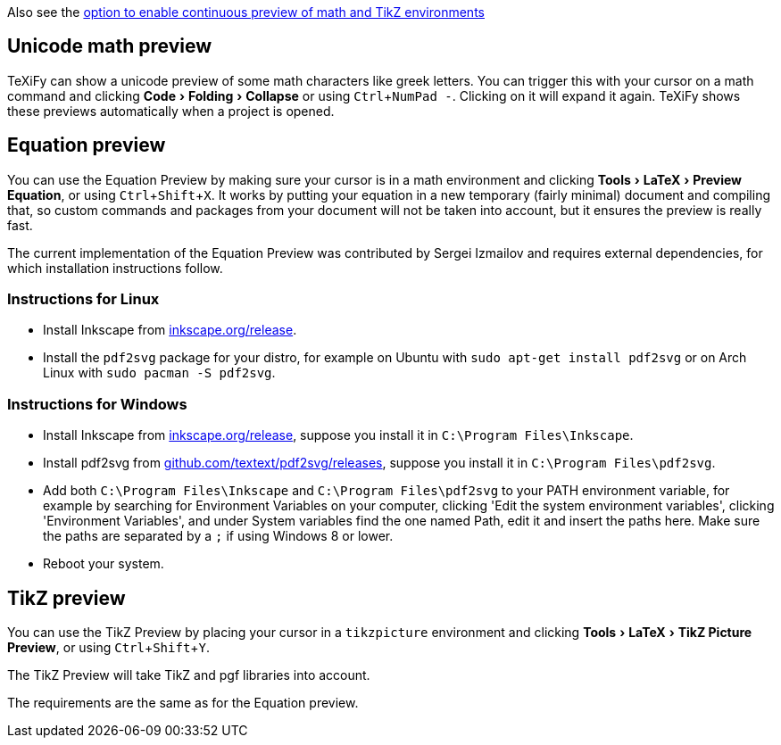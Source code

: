 :experimental:

Also see the link:Global-settings#continuous-preview[option to enable continuous preview of math and TikZ environments]

== Unicode math preview

TeXiFy can show a unicode preview of some math characters like greek letters.
You can trigger this with your cursor on a math command and clicking menu:Code[Folding > Collapse] or using kbd:[Ctrl + NumPad -].
Clicking on it will expand it again.
TeXiFy shows these previews automatically when a project is opened.

== Equation preview

You can use the Equation Preview by making sure your cursor is in a math environment and clicking menu:Tools[LaTeX > Preview Equation], or using kbd:[Ctrl + Shift + X].
It works by putting your equation in a new temporary (fairly minimal) document and compiling that, so custom commands and packages from your document will not be taken into account, but it ensures the preview is really fast.

The current implementation of the Equation Preview was contributed by Sergei Izmailov and requires external dependencies, for which installation instructions follow.

=== Instructions for Linux

* Install Inkscape from https://inkscape.org/release[inkscape.org/release].
* Install the `pdf2svg` package for your distro, for example on Ubuntu with `sudo apt-get install pdf2svg` or on Arch Linux with `sudo pacman -S pdf2svg`.

=== Instructions for Windows
* Install Inkscape from https://inkscape.org/release[inkscape.org/release], suppose you install it in `C:\Program Files\Inkscape`.
* Install pdf2svg from https://github.com/textext/pdf2svg/releases[github.com/textext/pdf2svg/releases], suppose you install it in `C:\Program Files\pdf2svg`.
* Add both `C:\Program Files\Inkscape` and `C:\Program Files\pdf2svg` to your PATH environment variable, for example by searching for Environment Variables on your computer, clicking 'Edit the system environment variables', clicking 'Environment Variables', and under System variables find the one named Path, edit it and insert the paths here. Make sure the paths are separated by a `;` if using Windows 8 or lower.
* Reboot your system.


== TikZ preview

You can use the TikZ Preview by placing your cursor in a `tikzpicture` environment and clicking menu:Tools[LaTeX > TikZ Picture Preview], or using kbd:[Ctrl + Shift + Y].

The TikZ Preview will take TikZ and pgf libraries into account.

The requirements are the same as for the Equation preview.